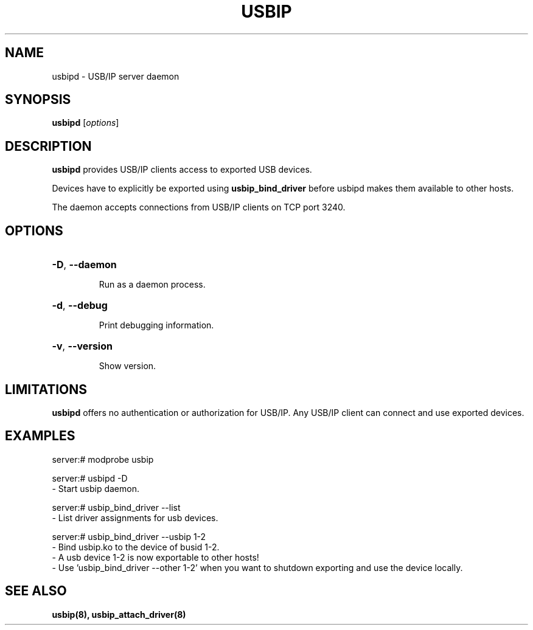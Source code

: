 .TH USBIP "8" "February 2009" "usbip" "System Administration Utilities"
.SH NAME
usbipd \- USB/IP server daemon
.SH SYNOPSIS
.B usbipd
[\fIoptions\fR]

.SH DESCRIPTION
.B usbipd
provides USB/IP clients access to exported USB devices.

Devices have to explicitly be exported using
.B usbip_bind_driver
before usbipd makes them available to other hosts.

The daemon accepts connections from USB/IP clients
on TCP port 3240.

.SH OPTIONS
.HP
\fB\-D\fR, \fB\-\-daemon\fR
.IP
Run as a daemon process.
.PP

.HP
\fB\-d\fR, \fB\-\-debug\fR
.IP
Print debugging information.
.PP

.HP
\fB\-v\fR, \fB\-\-version\fR
.IP
Show version.
.PP

.SH LIMITATIONS

.B usbipd
offers no authentication or authorization for USB/IP. Any
USB/IP client can connect and use exported devices.

.SH EXAMPLES

    server:# modprobe usbip

    server:# usbipd -D
        - Start usbip daemon.

    server:# usbip_bind_driver --list
        - List driver assignments for usb devices.

    server:# usbip_bind_driver --usbip 1-2
        - Bind usbip.ko to the device of busid 1-2.
        - A usb device 1-2 is now exportable to other hosts!
        - Use 'usbip_bind_driver --other 1-2' when you want to shutdown exporting and use the device locally.

.SH "SEE ALSO"
\fBusbip\fP\fB(8)\fB\fP,
\fBusbip_attach_driver\fP\fB(8)\fB\fP

